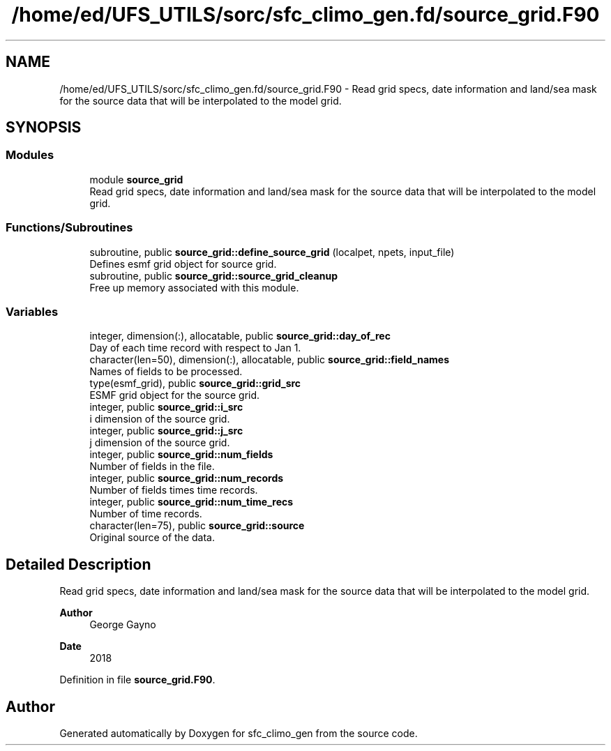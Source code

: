 .TH "/home/ed/UFS_UTILS/sorc/sfc_climo_gen.fd/source_grid.F90" 3 "Thu Mar 25 2021" "Version 1.0.0" "sfc_climo_gen" \" -*- nroff -*-
.ad l
.nh
.SH NAME
/home/ed/UFS_UTILS/sorc/sfc_climo_gen.fd/source_grid.F90 \- Read grid specs, date information and land/sea mask for the source data that will be interpolated to the model grid\&.  

.SH SYNOPSIS
.br
.PP
.SS "Modules"

.in +1c
.ti -1c
.RI "module \fBsource_grid\fP"
.br
.RI "Read grid specs, date information and land/sea mask for the source data that will be interpolated to the model grid\&. "
.in -1c
.SS "Functions/Subroutines"

.in +1c
.ti -1c
.RI "subroutine, public \fBsource_grid::define_source_grid\fP (localpet, npets, input_file)"
.br
.RI "Defines esmf grid object for source grid\&. "
.ti -1c
.RI "subroutine, public \fBsource_grid::source_grid_cleanup\fP"
.br
.RI "Free up memory associated with this module\&. "
.in -1c
.SS "Variables"

.in +1c
.ti -1c
.RI "integer, dimension(:), allocatable, public \fBsource_grid::day_of_rec\fP"
.br
.RI "Day of each time record with respect to Jan 1\&. "
.ti -1c
.RI "character(len=50), dimension(:), allocatable, public \fBsource_grid::field_names\fP"
.br
.RI "Names of fields to be processed\&. "
.ti -1c
.RI "type(esmf_grid), public \fBsource_grid::grid_src\fP"
.br
.RI "ESMF grid object for the source grid\&. "
.ti -1c
.RI "integer, public \fBsource_grid::i_src\fP"
.br
.RI "i dimension of the source grid\&. "
.ti -1c
.RI "integer, public \fBsource_grid::j_src\fP"
.br
.RI "j dimension of the source grid\&. "
.ti -1c
.RI "integer, public \fBsource_grid::num_fields\fP"
.br
.RI "Number of fields in the file\&. "
.ti -1c
.RI "integer, public \fBsource_grid::num_records\fP"
.br
.RI "Number of fields times time records\&. "
.ti -1c
.RI "integer, public \fBsource_grid::num_time_recs\fP"
.br
.RI "Number of time records\&. "
.ti -1c
.RI "character(len=75), public \fBsource_grid::source\fP"
.br
.RI "Original source of the data\&. "
.in -1c
.SH "Detailed Description"
.PP 
Read grid specs, date information and land/sea mask for the source data that will be interpolated to the model grid\&. 


.PP
\fBAuthor\fP
.RS 4
George Gayno 
.RE
.PP
\fBDate\fP
.RS 4
2018 
.RE
.PP

.PP
Definition in file \fBsource_grid\&.F90\fP\&.
.SH "Author"
.PP 
Generated automatically by Doxygen for sfc_climo_gen from the source code\&.
